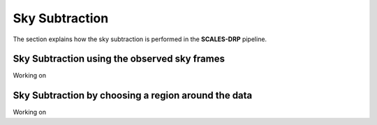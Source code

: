 Sky Subtraction
===============

The section explains how the sky subtraction is performed in the **SCALES-DRP** pipeline.


Sky Subtraction using the observed sky frames
---------------------------------------------
Working on


Sky Subtraction by choosing a region around the data
----------------------------------------------------

Working on